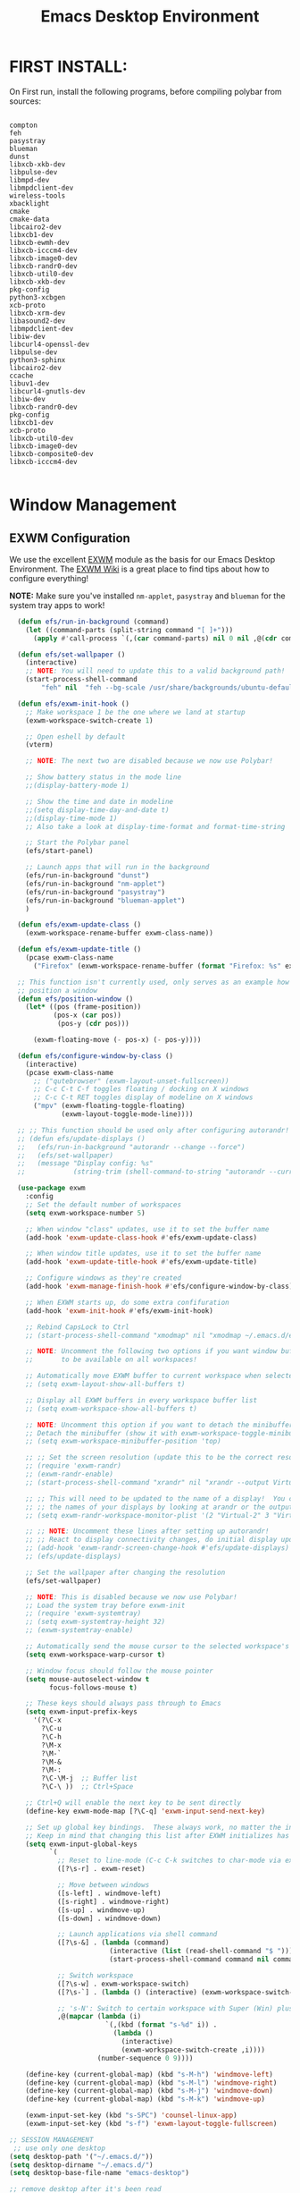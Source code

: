 #+title: Emacs Desktop Environment
#+PROPERTY: header-args:emacs-lisp :tangle ./desktop.el

* FIRST INSTALL:
On First run, install the following programs, before compiling polybar from sources:

#+begin_src shell :tangle no

compton
feh
pasystray
blueman
dunst
libxcb-xkb-dev
libpulse-dev
libmpd-dev
libmpdclient-dev
wireless-tools
xbacklight
cmake
cmake-data
libcairo2-dev
libxcb1-dev
libxcb-ewmh-dev
libxcb-icccm4-dev
libxcb-image0-dev
libxcb-randr0-dev
libxcb-util0-dev
libxcb-xkb-dev
pkg-config
python3-xcbgen
xcb-proto
libxcb-xrm-dev
libasound2-dev
libmpdclient-dev
libiw-dev
libcurl4-openssl-dev
libpulse-dev
python3-sphinx
libcairo2-dev
ccache
libuv1-dev
libcurl4-gnutls-dev
libiw-dev
libxcb-randr0-dev
pkg-config
libxcb1-dev
xcb-proto
libxcb-util0-dev
libxcb-image0-dev
libxcb-composite0-dev
libxcb-icccm4-dev

#+end_src

* Window Management

** EXWM Configuration

We use the excellent [[https://github.com/ch11ng/exwm][EXWM]] module as the basis for our Emacs Desktop Environment.  The [[https://github.com/ch11ng/exwm/wiki][EXWM Wiki]] is a great place to find tips about how to configure everything!

*NOTE:* Make sure you've installed =nm-applet=, =pasystray= and =blueman= for the system tray apps to work!

#+begin_src emacs-lisp
    (defun efs/run-in-background (command)
      (let ((command-parts (split-string command "[ ]+")))
        (apply #'call-process `(,(car command-parts) nil 0 nil ,@(cdr command-parts)))))

    (defun efs/set-wallpaper ()
      (interactive)
      ;; NOTE: You will need to update this to a valid background path!
      (start-process-shell-command
          "feh" nil  "feh --bg-scale /usr/share/backgrounds/ubuntu-default-greyscale-wallpaper.png"))

    (defun efs/exwm-init-hook ()
      ;; Make workspace 1 be the one where we land at startup
      (exwm-workspace-switch-create 1)

      ;; Open eshell by default
      (vterm)

      ;; NOTE: The next two are disabled because we now use Polybar!

      ;; Show battery status in the mode line
      ;;(display-battery-mode 1)

      ;; Show the time and date in modeline
      ;;(setq display-time-day-and-date t)
      ;;(display-time-mode 1)
      ;; Also take a look at display-time-format and format-time-string

      ;; Start the Polybar panel
      (efs/start-panel)

      ;; Launch apps that will run in the background
      (efs/run-in-background "dunst")
      (efs/run-in-background "nm-applet")
      (efs/run-in-background "pasystray")
      (efs/run-in-background "blueman-applet")
      )

    (defun efs/exwm-update-class ()
      (exwm-workspace-rename-buffer exwm-class-name))

    (defun efs/exwm-update-title ()
      (pcase exwm-class-name
        ("Firefox" (exwm-workspace-rename-buffer (format "Firefox: %s" exwm-title)))))

    ;; This function isn't currently used, only serves as an example how to
    ;; position a window
    (defun efs/position-window ()
      (let* ((pos (frame-position))
             (pos-x (car pos))
              (pos-y (cdr pos)))

        (exwm-floating-move (- pos-x) (- pos-y))))

    (defun efs/configure-window-by-class ()
      (interactive)
      (pcase exwm-class-name
        ;; ("qutebrowser" (exwm-layout-unset-fullscreen))
        ;; C-c C-t C-f toggles floating / docking on X windows
        ;; C-c C-t RET toggles display of modeline on X windows
        ("mpv" (exwm-floating-toggle-floating)
               (exwm-layout-toggle-mode-line))))

    ;; ;; This function should be used only after configuring autorandr!
    ;; (defun efs/update-displays ()
    ;;   (efs/run-in-background "autorandr --change --force")
    ;;   (efs/set-wallpaper)
    ;;   (message "Display config: %s"
    ;;            (string-trim (shell-command-to-string "autorandr --current"))))

    (use-package exwm
      :config
      ;; Set the default number of workspaces
      (setq exwm-workspace-number 5)

      ;; When window "class" updates, use it to set the buffer name
      (add-hook 'exwm-update-class-hook #'efs/exwm-update-class)

      ;; When window title updates, use it to set the buffer name
      (add-hook 'exwm-update-title-hook #'efs/exwm-update-title)

      ;; Configure windows as they're created
      (add-hook 'exwm-manage-finish-hook #'efs/configure-window-by-class)

      ;; When EXWM starts up, do some extra confifuration
      (add-hook 'exwm-init-hook #'efs/exwm-init-hook)

      ;; Rebind CapsLock to Ctrl
      ;; (start-process-shell-command "xmodmap" nil "xmodmap ~/.emacs.d/exwm/Xmodmap")

      ;; NOTE: Uncomment the following two options if you want window buffers
      ;;       to be available on all workspaces!

      ;; Automatically move EXWM buffer to current workspace when selected
      ;; (setq exwm-layout-show-all-buffers t)

      ;; Display all EXWM buffers in every workspace buffer list
      ;; (setq exwm-workspace-show-all-buffers t)

      ;; NOTE: Uncomment this option if you want to detach the minibuffer!
      ;; Detach the minibuffer (show it with exwm-workspace-toggle-minibuffer)
      ;; (setq exwm-workspace-minibuffer-position 'top)

      ;; ;; Set the screen resolution (update this to be the correct resolution for your screen!)
      ;; (require 'exwm-randr)
      ;; (exwm-randr-enable)
      ;; (start-process-shell-command "xrandr" nil "xrandr --output Virtual-1 --primary --mode 2048x1152 --pos 0x0 --rotate normal")

      ;; ;; This will need to be updated to the name of a display!  You can find
      ;; ;; the names of your displays by looking at arandr or the output of xrandr
      ;; (setq exwm-randr-workspace-monitor-plist '(2 "Virtual-2" 3 "Virtual-2"))

      ;; ;; NOTE: Uncomment these lines after setting up autorandr!
      ;; ;; React to display connectivity changes, do initial display update
      ;; (add-hook 'exwm-randr-screen-change-hook #'efs/update-displays)
      ;; (efs/update-displays)

      ;; Set the wallpaper after changing the resolution
      (efs/set-wallpaper)

      ;; NOTE: This is disabled because we now use Polybar!
      ;; Load the system tray before exwm-init
      ;; (require 'exwm-systemtray)
      ;; (setq exwm-systemtray-height 32)
      ;; (exwm-systemtray-enable)

      ;; Automatically send the mouse cursor to the selected workspace's display
      (setq exwm-workspace-warp-cursor t)

      ;; Window focus should follow the mouse pointer
      (setq mouse-autoselect-window t
            focus-follows-mouse t)

      ;; These keys should always pass through to Emacs
      (setq exwm-input-prefix-keys
        '(?\C-x
          ?\C-u
          ?\C-h
          ?\M-x
          ?\M-`
          ?\M-&
          ?\M-:
          ?\C-\M-j  ;; Buffer list
          ?\C-\ ))  ;; Ctrl+Space

      ;; Ctrl+Q will enable the next key to be sent directly
      (define-key exwm-mode-map [?\C-q] 'exwm-input-send-next-key)

      ;; Set up global key bindings.  These always work, no matter the input state!
      ;; Keep in mind that changing this list after EXWM initializes has no effect.
      (setq exwm-input-global-keys
            `(
              ;; Reset to line-mode (C-c C-k switches to char-mode via exwm-input-release-keyboard)
              ([?\s-r] . exwm-reset)

              ;; Move between windows
              ([s-left] . windmove-left)
              ([s-right] . windmove-right)
              ([s-up] . windmove-up)
              ([s-down] . windmove-down)
            
              ;; Launch applications via shell command
              ([?\s-&] . (lambda (command)
                           (interactive (list (read-shell-command "$ ")))
                           (start-process-shell-command command nil command)))

              ;; Switch workspace
              ([?\s-w] . exwm-workspace-switch)
              ([?\s-`] . (lambda () (interactive) (exwm-workspace-switch-create 0)))

              ;; 's-N': Switch to certain workspace with Super (Win) plus a number key (0 - 9)
              ,@(mapcar (lambda (i)
                          `(,(kbd (format "s-%d" i)) .
                            (lambda ()
                              (interactive)
                              (exwm-workspace-switch-create ,i))))
                        (number-sequence 0 9))))
                        
      (define-key (current-global-map) (kbd "s-M-h") 'windmove-left)
      (define-key (current-global-map) (kbd "s-M-l") 'windmove-right)
      (define-key (current-global-map) (kbd "s-M-j") 'windmove-down)
      (define-key (current-global-map) (kbd "s-M-k") 'windmove-up)

      (exwm-input-set-key (kbd "s-SPC") 'counsel-linux-app)
      (exwm-input-set-key (kbd "s-f") 'exwm-layout-toggle-fullscreen)

  ;; SESSION MANAGEMENT
   ;; use only one desktop
  (setq desktop-path '("~/.emacs.d/"))
  (setq desktop-dirname "~/.emacs.d/")
  (setq desktop-base-file-name "emacs-desktop")

  ;; remove desktop after it's been read
  (add-hook 'desktop-after-read-hook
            '(lambda ()
               ;; desktop-remove clears desktop-dirname
               (setq desktop-dirname-tmp desktop-dirname)
               (desktop-remove)
               (setq desktop-dirname desktop-dirname-tmp)))

  (defun saved-session ()
    (file-exists-p (concat desktop-dirname "/" desktop-base-file-name)))

  ;; use session-restore to restore the desktop manually
  (defun session-restore ()
    "Restore a saved emacs session."
    (interactive)
    (if (saved-session)
        (desktop-read)
      (message "No desktop found.")))

  ;; use session-save to save the desktop manually
  (defun session-save ()
    "Save an emacs session."
    (interactive)
    (if (saved-session)
        (if (y-or-n-p "Overwrite existing desktop? ")
            (desktop-save-in-desktop-dir)
          (message "Session not saved."))
    (desktop-save-in-desktop-dir)))

  ;; ask user whether to restore desktop at start-up
  (add-hook 'after-init-hook
            '(lambda ()
               (if (saved-session)
                   (if (y-or-n-p "Restore desktop? ")
                       (session-restore)))))
   
      (exwm-enable))

#+end_src


* Desktop Environment

** Desktop Key Bindings

We use the [[https://github.com/DamienCassou/desktop-environment][desktop-environment]] package to automatically bind to well-known programs for controlling the volume, screen brightness, media playback, and doing other things like locking the screen and taking screenshots.  Make sure that you install the necessary programs to make this functionality work!  Check the [[https://github.com/DamienCassou/desktop-environment#default-configuration][default programs]] list to know what you need to install.

#+begin_src emacs-lisp

  (use-package desktop-environment
    :after exwm
    :config (desktop-environment-mode)
    :custom
    (desktop-environment-brightness-small-increment "2%+")
    (desktop-environment-brightness-small-decrement "2%-")
    (desktop-environment-brightness-normal-increment "5%+")
    (desktop-environment-brightness-normal-decrement "5%-")
    (desktop-environment-volume-toggle-command "amixer -D pulse sset Master toggle")
  )
#+end_src

** Desktop File

This file is used by your "login manager" (GDM, LightDM, etc) to display EXWM as a desktop environment option when you log in.

*IMPORTANT*: Make sure you create a symbolic link for this file into =/usr/share/xsessions=:

#+begin_src sh :tangle no

sudo ln -f ~/.config/emacs/exwm/EXWM.desktop /usr/share/xsessions/EXWM.desktop

#+end_src

#+begin_src shell :tangle ./exwm/EXWM.desktop :mkdirp yes

  [Desktop Entry]
  Name=EXWM
  Comment=Emacs Window Manager
  Exec=sh /home/bruno/.config/emacs/exwm/start-exwm.sh
  TryExec=sh
  Type=Application
  X-LightDM-DesktopName=exwm
  DesktopNames=exwm

#+end_src

** Launcher Script

This launcher script is invoked by =EXWM.desktop= to start Emacs and load our desktop environment configuration.  We also start up some other helpful applications to configure the desktop experience.

#+begin_src shell :tangle ./exwm/start-exwm.sh :shebang #!/bin/sh

  # Set the screen DPI (uncomment this if needed!)
  # xrdb ~/.emacs.d/exwm/Xresources

  # Run the screen compositor
  compton &

  # Fire it up
  exec dbus-launch --exit-with-session emacs -mm --debug-init -l /home/bruno/.config/emacs/desktop.el

#+end_src

# ** Keyboard Configuration

# The =Xmodmap= file will be used with the =xmodmap= program to remap CapsLock to Ctrl inside of our desktop environment:

# #+begin_src sh :tangle ./exwm/Xmodmap

#   clear lock
#   clear control
#   keycode 66 = Control_L
#   add control = Control_L
#   add Lock = Control_R

# #+end_src

# ** DPI configuration

# The =Xresources= file will be used with =xrdb= in =start-exwm.sh= to set our screen DPI:

# #+begin_src conf :tangle ./exwm/Xresources

#   Xft.dpi:   100   # Set this to your desired DPI!  Larger number means bigger text and UI

# #+end_src

** Panel with Polybar

Polybar provides a great, minimalistic panel for your EXWM desktop configuration.  The following config integrates =emacsclient= and Polybar with =polybar-msg= to enable you to gather *any* information from Emacs and display it in the panel!

Check out the Polybar wiki for more details on how to configure it: https://github.com/polybar/polybar/wiki

#+begin_src emacs-lisp

  ;; Make sure the server is started (better to do this in your main Emacs config!)
  (server-start)

  (defvar efs/polybar-process nil
    "Holds the process of the running Polybar instance, if any")

  (defun efs/kill-panel ()
    (interactive)
    (when efs/polybar-process
      (ignore-errors
        (kill-process efs/polybar-process)))
    (setq efs/polybar-process nil))

  (defun efs/start-panel ()
    (interactive)
    (efs/kill-panel)
    (setq efs/polybar-process (start-process-shell-command "polybar" nil "polybar panel")))

  (defun efs/send-polybar-hook (module-name hook-index)
    (start-process-shell-command "polybar-msg" nil (format "polybar-msg hook %s %s" module-name hook-index)))

  (defun efs/send-polybar-exwm-workspace ()
    (efs/send-polybar-hook "exwm-workspace" 1))

  ;; Update panel indicator when workspace changes
  (add-hook 'exwm-workspace-switch-hook #'efs/send-polybar-exwm-workspace)

#+end_src

The configuration for our ingeniously named panel, "panel".  Invoke it with =polybar panel= on the command line!

#+begin_src conf :tangle ~/.config/polybar/config :mkdirp yes

; Docs: https://github.com/polybar/polybar
;==========================================================

[settings]
screenchange-reload = true

[global/wm]
margin-top = 0
margin-bottom = 0

[colors]
background = #f0232635
background-alt = #576075
foreground = #A6Accd
foreground-alt = #555
primary = #ffb52a
secondary = #e60053
alert = #bd2c40
underline-1 = #c792ea

[bar/panel]
width = 100%
height = 20
offset-x = 0
offset-y = 0
fixed-center = true
enable-ipc = true

background = ${colors.background}
foreground = ${colors.foreground}

line-size = 0
line-color = #f00

border-size = 0
border-color = #00000000

padding-top = 5
padding-left = 1
padding-right = 1

module-margin = 1

font-0 = "Cantarell:size=10:weight=regular;2"
font-1 = "Font Awesome:size=12;2"
font-2 = "Material Icons:size=15;5"
font-3 = "Fira Mono:size=13;-3"

modules-left = exwm-workspace
modules-center = date
modules-right = cpu temperature battery

tray-position = right
tray-padding = 2
tray-maxsize = 20

cursor-click = pointer
cursor-scroll = ns-resize

[module/exwm-workspace]
type = custom/ipc
hook-0 = emacsclient -e "exwm-workspace-current-index" | sed -e 's/^"//' -e 's/"$//'
initial = 1
format-underline = ${colors.underline-1}
format-padding = 1

[module/cpu]
type = internal/cpu
interval = 2
format = <label> <ramp-coreload>
format-underline = ${colors.underline-1}
click-left = emacsclient -e "(proced)"
label = %percentage:2%%
ramp-coreload-spacing = 0
ramp-coreload-0 = ▁
ramp-coreload-0-foreground = ${colors.foreground-alt}
ramp-coreload-1 = ▂
ramp-coreload-2 = ▃
ramp-coreload-3 = ▄
ramp-coreload-4 = ▅
ramp-coreload-5 = ▆
ramp-coreload-6 = ▇

[module/date]
type = internal/date
interval = 1

date = "%a %b %e"
date-alt = "%A %B %d %Y"

time = %l:%M %p
time-alt = %H:%M:%S

format-prefix-foreground = ${colors.foreground-alt}
format-underline = ${colors.underline-1}

label = %date% %time%

[module/battery]
type = internal/battery
battery = BAT0
adapter = ADP1
full-at = 98
time-format = %-l:%M

label-charging = %percentage%% / %time%
format-charging = <animation-charging> <label-charging>
format-charging-underline = ${colors.underline-1}

label-discharging = %percentage%% / %time%
format-discharging = <ramp-capacity> <label-discharging>
format-discharging-underline = ${self.format-charging-underline}

format-full = <ramp-capacity> <label-full>
format-full-underline = ${self.format-charging-underline}

ramp-capacity-0 = 
ramp-capacity-1 = 
ramp-capacity-2 = 
ramp-capacity-3 = 
ramp-capacity-4 = 

animation-charging-0 = 
animation-charging-1 = 
animation-charging-2 = 
animation-charging-3 = 
animation-charging-4 = 
animation-charging-framerate = 750

[module/temperature]
type = internal/temperature
thermal-zone = 0
warn-temperature = 60

format = <label>
format-underline = ${colors.underline-1}
format-warn = <label-warn>
format-warn-underline = ${self.format-underline}

label = %temperature-c%
label-warn = %temperature-c%!
label-warn-foreground = ${colors.secondary}

#+end_src

** Desktop Notifications with Dunst

We use an application called [[https://dunst-project.org/][Dunst]] to enable the display of desktop notifications from Emacs and other applications running within EXWM.  Consult the [[https://dunst-project.org/documentation/][documentation]] for more details on how to configure this to your liking!

Here are some things you might want to consider changing:

- =format= - Customize how notification text contents are displayed
- =geometry= - Where the notification appears and how large it should be by default
- =urgency_normal=, etc - configures the background and frame color for notifications of different types
- =max_icon_size= - Constrain icon display since some icons will be larger than others
- =icon_path= - Important if your icons are not in a common location (like when using GNU Guix)
- =idle_threshold= - Wait for user to become active for this long before hiding notifications
- =mouse_left/right/middle_click= - Action to take when clicking a notification
- Any of the key bindings in the =shortcuts= section (though these are deprecated in 1.5.0, use =dunstctl=)

#+begin_src conf :tangle ~/.config/dunst/dunstrc :mkdirp yes

[global]
font = Cantarell 9

# Allow a small subset of html markup:
#   <b>bold</b>
#   <i>italic</i>
#   <s>strikethrough</s>
#   <u>underline</u>
#
# For a complete reference see
# <http://developer.gnome.org/pango/stable/PangoMarkupFormat.html>.
# If markup is not allowed, those tags will be stripped out of the
# message.
markup = yes
plain_text = no

# The format of the message.  Possible variables are:
#   %a  appname
#   %s  summary
#   %b  body
#   %i  iconname (including its path)
#   %I  iconname (without its path)
#   %p  progress value if set ([  0%] to [100%]) or nothing
# Markup is allowed
format = "%s\n%b"

# Sort messages by urgency.
sort = no

# Show how many messages are currently hidden (because of geometry).
indicate_hidden = yes

# Alignment of message text.
# Possible values are "left", "center" and "right".
alignment = center

# The frequency with wich text that is longer than the notification
# window allows bounces back and forth.
# This option conflicts with "word_wrap".
# Set to 0 to disable.
bounce_freq = 0

# Show age of message if message is older than show_age_threshold
# seconds.
# Set to -1 to disable.
show_age_threshold = -1

# Split notifications into multiple lines if they don't fit into
# geometry.
word_wrap = yes

# Ignore newlines '\n' in notifications.
ignore_newline = no

# Hide duplicate's count and stack them
stack_duplicates = yes
hide_duplicate_count = yes


# The geometry of the window:
#   [{width}]x{height}[+/-{x}+/-{y}]
# The geometry of the message window.
# The height is measured in number of notifications everything else
# in pixels.  If the width is omitted but the height is given
# ("-geometry x2"), the message window expands over the whole screen
# (dmenu-like).  If width is 0, the window expands to the longest
# message displayed.  A positive x is measured from the left, a
# negative from the right side of the screen.  Y is measured from
# the top and down respectevly.
# The width can be negative.  In this case the actual width is the
# screen width minus the width defined in within the geometry option.
#geometry = "250x50-40+40"
geometry = "300x50-15+49"

# Shrink window if it's smaller than the width.  Will be ignored if
# width is 0.
shrink = no

# The transparency of the window.  Range: [0; 100].
# This option will only work if a compositing windowmanager is
# present (e.g. xcompmgr, compiz, etc.).
transparency = 5

# Don't remove messages, if the user is idle (no mouse or keyboard input)
# for longer than idle_threshold seconds.
# Set to 0 to disable.
idle_threshold = 0

# Which monitor should the notifications be displayed on.
monitor = 0

# Display notification on focused monitor.  Possible modes are:
#   mouse: follow mouse pointer
#   keyboard: follow window with keyboard focus
#   none: don't follow anything
#
# "keyboard" needs a windowmanager that exports the
# _NET_ACTIVE_WINDOW property.
# This should be the case for almost all modern windowmanagers.
#
# If this option is set to mouse or keyboard, the monitor option
# will be ignored.
follow = none

# Should a notification popped up from history be sticky or timeout
# as if it would normally do.
sticky_history = yes

# Maximum amount of notifications kept in history
history_length = 15

# Display indicators for URLs (U) and actions (A).
show_indicators = no

# The height of a single line.  If the height is smaller than the
# font height, it will get raised to the font height.
# This adds empty space above and under the text.
line_height = 3

# Draw a line of "separatpr_height" pixel height between two
# notifications.
# Set to 0 to disable.
separator_height = 2

# Padding between text and separator.
padding = 6

# Horizontal padding.
horizontal_padding = 6

# Define a color for the separator.
# possible values are:
#  * auto: dunst tries to find a color fitting to the background;
#  * foreground: use the same color as the foreground;
#  * frame: use the same color as the frame;
#  * anything else will be interpreted as a X color.
separator_color = frame

# Print a notification on startup.
# This is mainly for error detection, since dbus (re-)starts dunst
# automatically after a crash.
startup_notification = false

# dmenu path.
dmenu = /usr/bin/dmenu -p dunst:

# Browser for opening urls in context menu.
browser = /usr/bin/firefox -new-tab

# Align icons left/right/off
icon_position = off
max_icon_size = 80

# Paths to default icons.
icon_path = /usr/share/icons/Paper/16x16/mimetypes/:/usr/share/icons/Paper/48x48/status/:/usr/share/icons/Paper/16x16/devices/:/usr/share/icons/Paper/48x48/notifications/:/usr/share/icons/Paper/48x48/emblems/

frame_width = 1
frame_color = "#8EC07C"

[shortcuts]

# Shortcuts are specified as [modifier+][modifier+]...key
# Available modifiers are "ctrl", "mod1" (the alt-key), "mod2",
# "mod3" and "mod4" (windows-key).
# Xev might be helpful to find names for keys.

# Close notification.
close = ctrl+space

# Close all notifications.
close_all = ctrl+shift+space

# Redisplay last message(s).
# On the US keyboard layout "grave" is normally above TAB and left
# of "1".
history = ctrl+grave

# Context menu.
context = ctrl+shift+period

[urgency_low]
# IMPORTANT: colors have to be defined in quotation marks.
# Otherwise the "#" and following would be interpreted as a comment.
frame_color = "#3B7C87"
foreground = "#3B7C87"
background = "#191311"
#background = "#2B313C"
timeout = 4

[urgency_normal]
frame_color = "#5B8234"
foreground = "#5B8234"
background = "#191311"
#background = "#2B313C"
timeout = 6

[urgency_critical]
frame_color = "#B7472A"
foreground = "#B7472A"
background = "#191311"
#background = "#2B313C"
timeout = 8


# Every section that isn't one of the above is interpreted as a rules to
# override settings for certain messages.
# Messages can be matched by "appname", "summary", "body", "icon", "category",
# "msg_urgency" and you can override the "timeout", "urgency", "foreground",
# "background", "new_icon" and "format".
# Shell-like globbing will get expanded.
#
# SCRIPTING
# You can specify a script that gets run when the rule matches by
# setting the "script" option.
# The script will be called as follows:
#   script appname summary body icon urgency
# where urgency can be "LOW", "NORMAL" or "CRITICAL".
#
# NOTE: if you don't want a notification to be displayed, set the format
# to "".
# NOTE: It might be helpful to run dunst -print in a terminal in order
# to find fitting options for rules.

#[espeak]
#    summary = "*"
#    script = dunst_espeak.sh

#[script-test]
#    summary = "*script*"
#    script = dunst_test.sh

#[ignore]
#    # This notification will not be displayed
#    summary = "foobar"
#    format = ""

#[signed_on]
#    appname = Pidgin
#    summary = "*signed on*"
#    urgency = low
#
#[signed_off]
#    appname = Pidgin
#    summary = *signed off*
#    urgency = low
#
#[says]
#    appname = Pidgin
#    summary = *says*
#    urgency = critical
#
#[twitter]
#    appname = Pidgin
#    summary = *twitter.com*
#    urgency = normal
#
# vim: ft=cfg

#+end_src

We can also set up some functions for enabling and disabling notifications at any time:

#+begin_src emacs-lisp

  (defun efs/disable-desktop-notifications ()
    (interactive)
    (start-process-shell-command "notify-send" nil "notify-send \"DUNST_COMMAND_PAUSE\""))

  (defun efs/enable-desktop-notifications ()
    (interactive)
    (start-process-shell-command "notify-send" nil "notify-send \"DUNST_COMMAND_RESUME\""))

  (defun efs/toggle-desktop-notifications ()
    (interactive)
    (start-process-shell-command "notify-send" nil "notify-send \"DUNST_COMMAND_TOGGLE\""))

#+end_src
